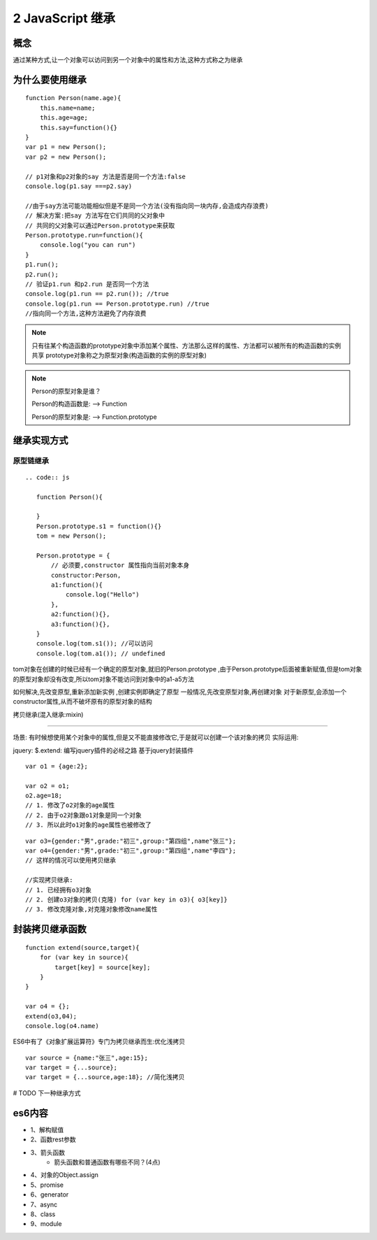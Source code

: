 ========================
2 JavaScript 继承
========================

概念
=============

通过某种方式,让一个对象可以访问到另一个对象中的属性和方法,这种方式称之为继承

为什么要使用继承
===========================

::

 function Person(name.age){
     this.name=name;
     this.age=age;
     this.say=function(){}
 }
 var p1 = new Person();
 var p2 = new Person();

 // p1对象和p2对象的say 方法是否是同一个方法:false
 console.log(p1.say ===p2.say)

 //由于say方法可能功能相似但是不是同一个方法(没有指向同一块内存,会造成内存浪费)
 // 解决方案:把say 方法写在它们共同的父对象中
 // 共同的父对象可以通过Person.prototype来获取
 Person.prototype.run=function(){
     console.log("you can run")
 }
 p1.run();
 p2.run();
 // 验证p1.run 和p2.run 是否同一个方法
 console.log(p1.run == p2.run()); //true
 console.log(p1.run == Person.prototype.run) //true
 //指向同一个方法,这种方法避免了内存浪费

.. note::

 只有往某个构造函数的prototype对象中添加某个属性、方法那么这样的属性、方法都可以被所有的构造函数的实例共享
 prototype对象称之为原型对象(构造函数的实例的原型对象)

.. note::

 Person的原型对象是谁？

 Person的构造函数是: --> Function

 Person的原型对象是: --> Function.prototype

继承实现方式
====================

原型链继承
>>>>>>>>>>>>>>>>>>>>>

::

 .. code:: js

    function Person(){

    }
    Person.prototype.s1 = function(){}
    tom = new Person();

    Person.prototype = {
        // 必须要,constructor 属性指向当前对象本身
        constructor:Person,
        a1:function(){
            console.log("Hello")
        },
        a2:function(){},
        a3:function(){},
    }
    console.log(tom.s1()); //可以访问
    console.log(tom.a1()); // undefined

tom对象在创建的时候已经有一个确定的原型对象,就旧的Person.prototype ,由于Person.prototype后面被重新赋值,但是tom对象的原型对象却没有改变,所以tom对象不能访问到对象中的a1-a5方法

如何解决,先改变原型,重新添加新实例 ,创建实例即确定了原型
一般情况,先改变原型对象,再创建对象
对于新原型,会添加一个constructor属性,从而不破坏原有的原型对象的结构

拷贝继承(混入继承:mixin)

>>>>>>>>>>>>>>>>>>>>>>>>>>>>>

场景: 有时候想使用某个对象中的属性,但是又不能直接修改它,于是就可以创建一个该对象的拷贝
实际运用:

jquery: $.extend: 编写jquery插件的必经之路
基于jquery封装插件

::

 var o1 = {age:2};

 var o2 = o1;
 o2.age=18;
 // 1. 修改了o2对象的age属性
 // 2. 由于o2对象跟o1对象是同一个对象
 // 3. 所以此时o1对象的age属性也被修改了
  
::

 var o3={gender:"男",grade:"初三",group:"第四组",name"张三"};
 var o4={gender:"男",grade:"初三",group:"第四组",name"李四"};
 // 这样的情况可以使用拷贝继承

 //实现拷贝继承:
 // 1. 已经拥有o3对象
 // 2. 创建o3对象的拷贝(克隆) for (var key in o3){ o3[key]}
 // 3. 修改克隆对象,对克隆对象修改name属性

封装拷贝继承函数
============================

::

 function extend(source,target){
     for (var key in source){
         target[key] = source[key];
     }
 }

 var o4 = {};
 extend(o3,04);
 console.log(o4.name)

ES6中有了《对象扩展运算符》专门为拷贝继承而生:优化浅拷贝

:: 

 var source = {name:"张三",age:15};
 var target = {...source};
 var target = {...source,age:18}; //简化浅拷贝

# TODO 下一种继承方式

es6内容
========================

+ 1、解构赋值   
+ 2、函数rest参数  
+ 3、箭头函数  
    - 箭头函数和普通函数有哪些不同？(4点)
+ 4、对象的Object.assign  
+ 5、promise 
+ 6、generator 
+ 7、async 
+ 8、class 
+ 9、module
